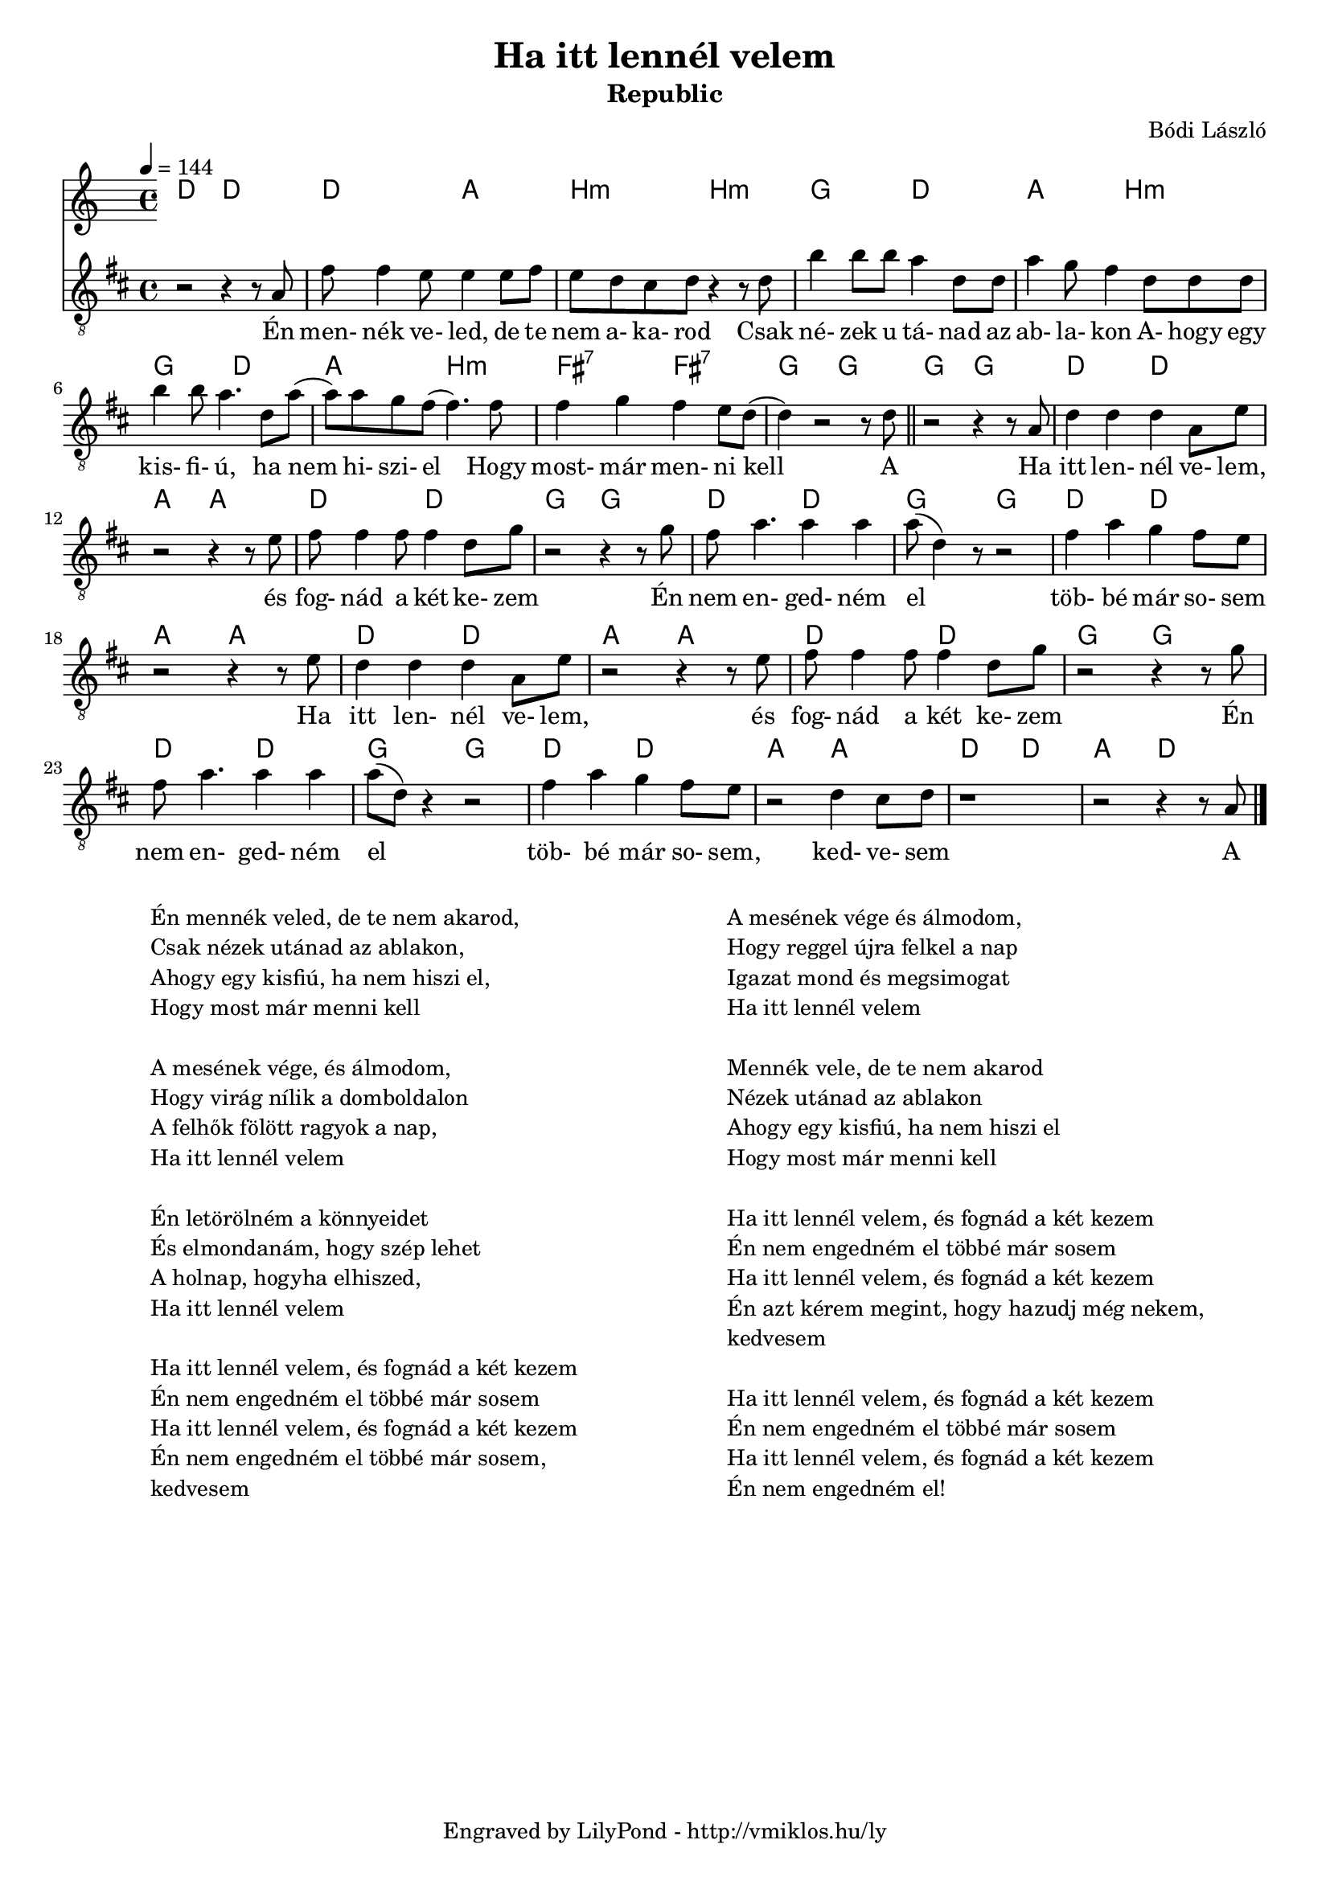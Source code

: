\version "2.12.1"

\header {
	title = "Ha itt lennél velem"
	subtitle = "Republic"
	composer = "Bódi László"
	tagline = "Engraved by LilyPond - http://vmiklos.hu/ly"
}

#(set-global-staff-size 18)

\score {
	<<
	\chords {
		\germanChords
		d2 d d a
		b:m b:m g d a b:m
		g d a b:m fis:7 fis:7 g g
		g g d d a a d d g g
		d d g g d d a a
		d d a a d d g g
		d d g g d d a a d d a d
	}
	\tempo 4 = 144
	{
		\clef "G_8"
		\key d \major
		\time 4/4
		r2 r4 r8 a | fis' fis'4 e'8 e'4 e'8 fis' |
		e' d' cis' d' r4 r8 d' | b'4 b'8 b' a'4 d'8 d' | a'4 g'8 fis'4 d'8 d' d' |
		b'4 b'8 a'4. d'8 a'( | a') a' g' fis'( fis'4.) fis'8 | fis'4 g' fis' e'8 d'( | d'4) r2 r8 d' \bar "||"
		r2 r4 r8 a8 | d'4 d' d' a8 e' | r2 r4 r8 e' | fis' fis'4 fis'8 fis'4 d'8 g' | r2 r4 r8 g'8 |
		fis' a'4. a'4 a'| a'8( d'4) r8 r2 | fis'4 a' g' fis'8 e' | r2 r4 r8 e'8 |
		d'4 d' d' a8 e'8 | r2 r4 r8 e' | fis'8 fis'4 fis'8 fis'4 d'8 g'8 | r2 r4 r8 g' |
		fis' a'4. a'4 a' | a'8( d'8) r4 r2 | fis'4 a' g' fis'8 e' | r2 d'4 cis'8 d'8 | r1 | r2 r4 r8 a8 \bar "|."
	}
	\addlyrics {
		Én men- nék ve- led, de te
		nem a- ka- rod Csak né- zek u tá- nad az ab- la- kon A- hogy egy
		kis- fi- ú, ha nem hi- szi- el Hogy most- már men- ni kell A
		Ha itt len- nél ve- lem, és fog- nád a két ke- zem Én
		nem en- ged- ném el töb- bé már so- sem Ha
		itt len- nél ve- lem, és fog- nád a két ke- zem Én
		nem en- ged- ném el töb- bé már so- sem, ked- ve- sem A
	}
	>>
	\midi{}
	% avoid the indent in the first line
	\layout{indent = 0\cm}
}
\markup {
	\fill-line {
		\hspace #1.0
		\column {
			\line {Én mennék veled, de te nem akarod,}
			\line {Csak nézek utánad az ablakon,}
			\line {Ahogy egy kisfiú, ha nem hiszi el,}
			\line {Hogy most már menni kell}
			\line { \musicglyph #"space" }
			\line {A mesének vége, és álmodom,}
			\line {Hogy virág nílik a domboldalon}
			\line {A felhők fölött ragyok a nap,}
			\line {Ha itt lennél velem}
			\line { \musicglyph #"space" }
			\line {Én letörölném a könnyeidet}
			\line {És elmondanám, hogy szép lehet}
			\line {A holnap, hogyha elhiszed,}
			\line {Ha itt lennél velem}
			\line { \musicglyph #"space" }
			\line {Ha itt lennél velem, és fognád a két kezem}
			\line {Én nem engedném el többé már sosem}
			\line {Ha itt lennél velem, és fognád a két kezem}
			\line {Én nem engedném el többé már sosem,}
			\line {kedvesem}
		}
		\hspace #2
		\column {
			\line {A mesének vége és álmodom,}
			\line {Hogy reggel újra felkel a nap}
			\line {Igazat mond és megsimogat}
			\line {Ha itt lennél velem}
			\line { \musicglyph #"space" }
			\line {Mennék vele, de te nem akarod}
			\line {Nézek utánad az ablakon}
			\line {Ahogy egy kisfiú, ha nem hiszi el}
			\line {Hogy most már menni kell}
			\line { \musicglyph #"space" }
			\line {Ha itt lennél velem, és fognád a két kezem}
			\line {Én nem engedném el többé már sosem}
			\line {Ha itt lennél velem, és fognád a két kezem}
			\line {Én azt kérem megint, hogy hazudj még nekem,}
			\line {kedvesem}
			\line { \musicglyph #"space" }
			\line {Ha itt lennél velem, és fognád a két kezem}
			\line {Én nem engedném el többé már sosem}
			\line {Ha itt lennél velem, és fognád a két kezem}
			\line {Én nem engedném el!}
		}
		\hspace #1.0
	}
}
